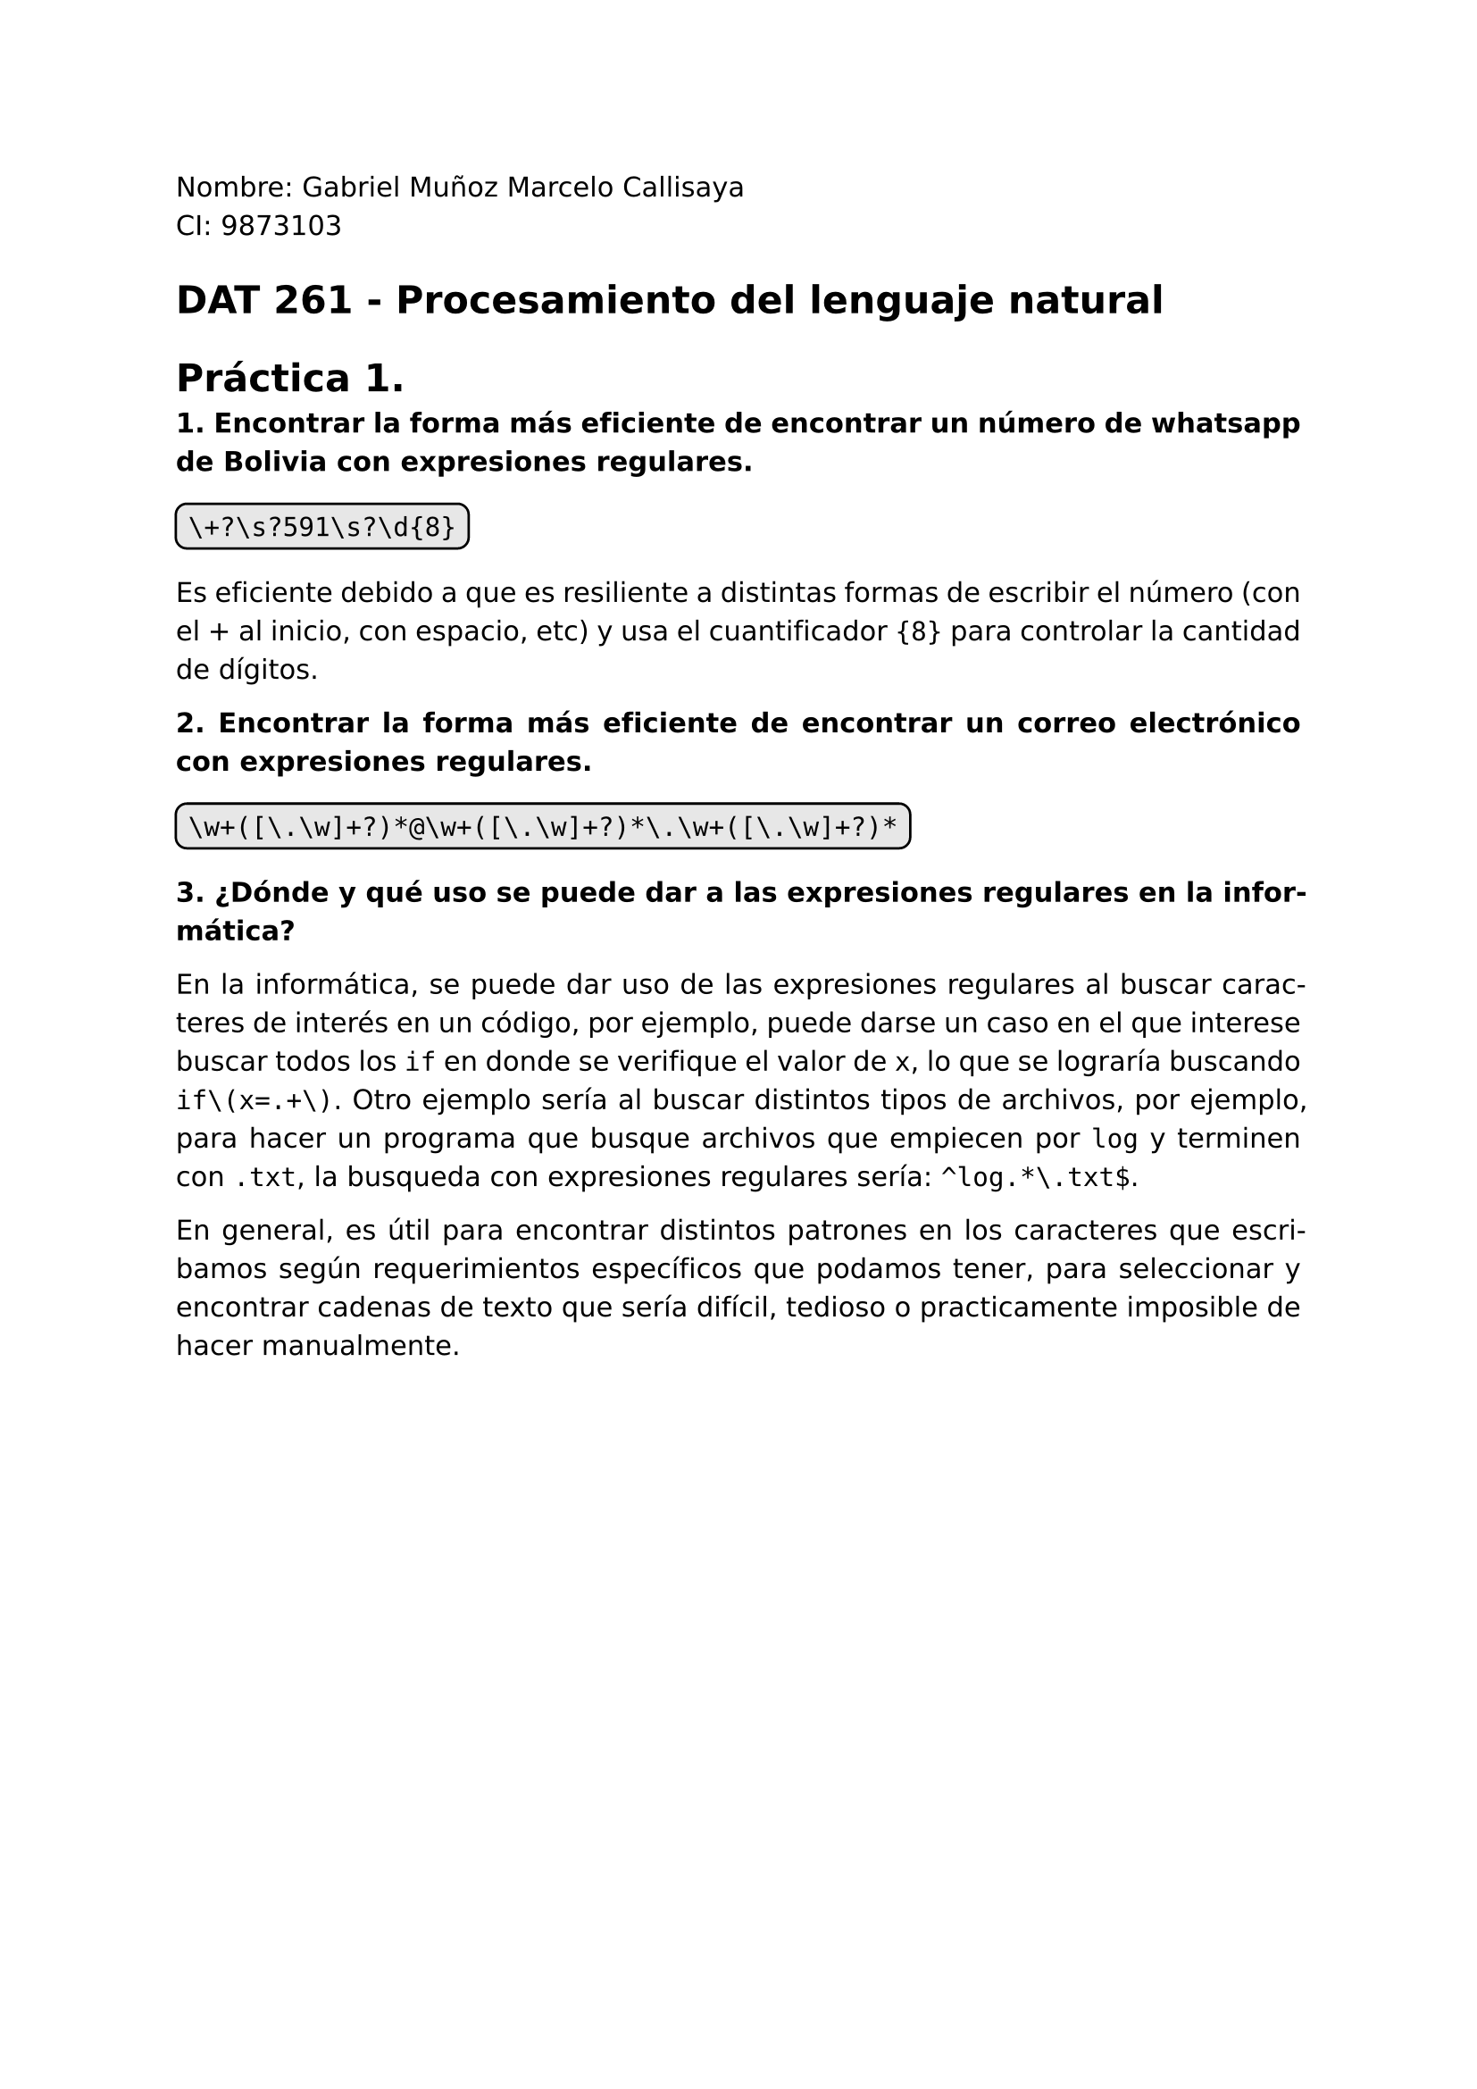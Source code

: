 #set page(
  margin: (x: 2.5cm, y: 2.5cm) //Para trabajos digitales e impresos simples
  // margin: (left: 3.8cm, y: 2.5cm, right: 2.5cm) //Para trabajos impresos a doble cara
)
#set text(lang:"es")
#set text(font: "DejaVu Sans")
#show math.equation: set text(font: "DejaVu Math TeX Gyre")
#set par(justify: true)
#show raw: set text(size: 1.2em)

Nombre: Gabriel Muñoz Marcelo Callisaya\
CI: 9873103\
= DAT 261 - Procesamiento del lenguaje natural
= Práctica 1.

*1. Encontrar la forma más eficiente de encontrar un número de whatsapp de Bolivia con expresiones regulares.*

#box(stroke: black, radius: 5pt ,inset: 5pt, fill: rgb("#bdbdbd5e"))[
```regex
\+?\s?591\s?\d{8}
```
]

Es eficiente debido a que es resiliente a distintas formas de escribir el número (con el + al inicio, con espacio, etc) y usa el cuantificador `{8}` para controlar la cantidad de dígitos.

*2. Encontrar la forma más eficiente de encontrar un correo electrónico con expresiones regulares.*

#box(stroke: black, radius: 5pt ,inset: 5pt, fill: rgb("#bdbdbd5e"))[
```regex
\w+([\.\w]+?)*@\w+([\.\w]+?)*\.\w+([\.\w]+?)*
```
]

*3. ¿Dónde y qué uso se puede dar a las expresiones regulares en la informática?*

En la informática, se puede dar uso de las expresiones regulares al buscar caracteres de interés en un código, por ejemplo, puede darse un caso en el que interese buscar todos los `if` en donde se verifique el valor de `x`, lo que se lograría buscando `if\(x=.+\)`. Otro ejemplo sería al buscar distintos tipos de archivos, por ejemplo, para hacer un programa que busque archivos que empiecen por `log` y terminen con `.txt`, la busqueda con expresiones regulares sería: `^log.*\.txt$`.

En general, es útil para encontrar distintos patrones en los caracteres que escribamos según requerimientos específicos que podamos tener, para seleccionar y encontrar cadenas de texto que sería difícil, tedioso o practicamente imposible de hacer manualmente.
